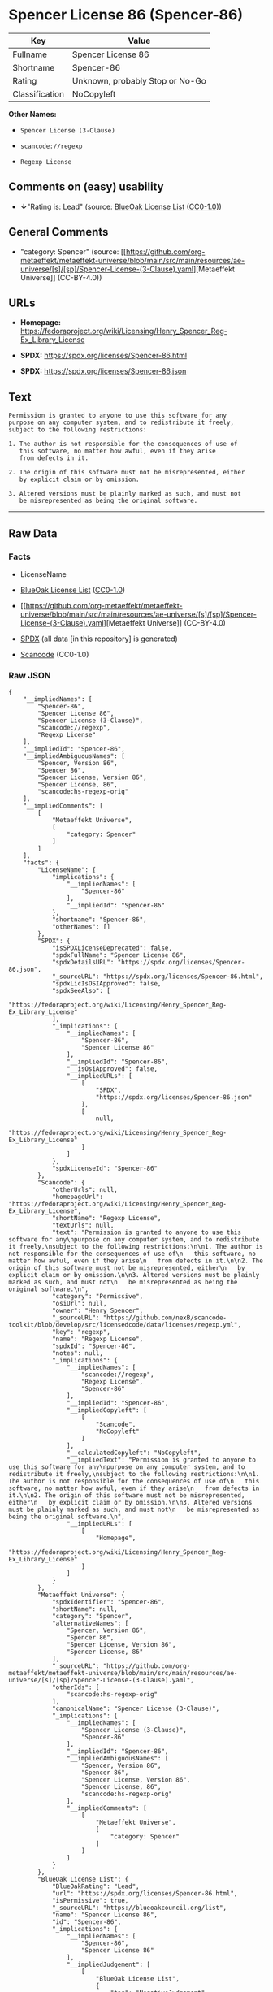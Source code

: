 * Spencer License 86 (Spencer-86)
| Key            | Value                           |
|----------------+---------------------------------|
| Fullname       | Spencer License 86              |
| Shortname      | Spencer-86                      |
| Rating         | Unknown, probably Stop or No-Go |
| Classification | NoCopyleft                      |

*Other Names:*

- =Spencer License (3-Clause)=

- =scancode://regexp=

- =Regexp License=

** Comments on (easy) usability

- *↓*"Rating is: Lead" (source:
  [[https://blueoakcouncil.org/list][BlueOak License List]]
  ([[https://raw.githubusercontent.com/blueoakcouncil/blue-oak-list-npm-package/master/LICENSE][CC0-1.0]]))

** General Comments

- "category: Spencer" (source:
  [[https://github.com/org-metaeffekt/metaeffekt-universe/blob/main/src/main/resources/ae-universe/[s]/[sp]/Spencer-License-(3-Clause).yaml][Metaeffekt
  Universe]] (CC-BY-4.0))

** URLs

- *Homepage:*
  https://fedoraproject.org/wiki/Licensing/Henry_Spencer_Reg-Ex_Library_License

- *SPDX:* https://spdx.org/licenses/Spencer-86.html

- *SPDX:* https://spdx.org/licenses/Spencer-86.json

** Text
#+begin_example
  Permission is granted to anyone to use this software for any
  purpose on any computer system, and to redistribute it freely,
  subject to the following restrictions:

  1. The author is not responsible for the consequences of use of
     this software, no matter how awful, even if they arise
     from defects in it.

  2. The origin of this software must not be misrepresented, either
     by explicit claim or by omission.

  3. Altered versions must be plainly marked as such, and must not
     be misrepresented as being the original software.
#+end_example

--------------

** Raw Data
*** Facts

- LicenseName

- [[https://blueoakcouncil.org/list][BlueOak License List]]
  ([[https://raw.githubusercontent.com/blueoakcouncil/blue-oak-list-npm-package/master/LICENSE][CC0-1.0]])

- [[https://github.com/org-metaeffekt/metaeffekt-universe/blob/main/src/main/resources/ae-universe/[s]/[sp]/Spencer-License-(3-Clause).yaml][Metaeffekt
  Universe]] (CC-BY-4.0)

- [[https://spdx.org/licenses/Spencer-86.html][SPDX]] (all data [in this
  repository] is generated)

- [[https://github.com/nexB/scancode-toolkit/blob/develop/src/licensedcode/data/licenses/regexp.yml][Scancode]]
  (CC0-1.0)

*** Raw JSON
#+begin_example
  {
      "__impliedNames": [
          "Spencer-86",
          "Spencer License 86",
          "Spencer License (3-Clause)",
          "scancode://regexp",
          "Regexp License"
      ],
      "__impliedId": "Spencer-86",
      "__impliedAmbiguousNames": [
          "Spencer, Version 86",
          "Spencer 86",
          "Spencer License, Version 86",
          "Spencer License, 86",
          "scancode:hs-regexp-orig"
      ],
      "__impliedComments": [
          [
              "Metaeffekt Universe",
              [
                  "category: Spencer"
              ]
          ]
      ],
      "facts": {
          "LicenseName": {
              "implications": {
                  "__impliedNames": [
                      "Spencer-86"
                  ],
                  "__impliedId": "Spencer-86"
              },
              "shortname": "Spencer-86",
              "otherNames": []
          },
          "SPDX": {
              "isSPDXLicenseDeprecated": false,
              "spdxFullName": "Spencer License 86",
              "spdxDetailsURL": "https://spdx.org/licenses/Spencer-86.json",
              "_sourceURL": "https://spdx.org/licenses/Spencer-86.html",
              "spdxLicIsOSIApproved": false,
              "spdxSeeAlso": [
                  "https://fedoraproject.org/wiki/Licensing/Henry_Spencer_Reg-Ex_Library_License"
              ],
              "_implications": {
                  "__impliedNames": [
                      "Spencer-86",
                      "Spencer License 86"
                  ],
                  "__impliedId": "Spencer-86",
                  "__isOsiApproved": false,
                  "__impliedURLs": [
                      [
                          "SPDX",
                          "https://spdx.org/licenses/Spencer-86.json"
                      ],
                      [
                          null,
                          "https://fedoraproject.org/wiki/Licensing/Henry_Spencer_Reg-Ex_Library_License"
                      ]
                  ]
              },
              "spdxLicenseId": "Spencer-86"
          },
          "Scancode": {
              "otherUrls": null,
              "homepageUrl": "https://fedoraproject.org/wiki/Licensing/Henry_Spencer_Reg-Ex_Library_License",
              "shortName": "Regexp License",
              "textUrls": null,
              "text": "Permission is granted to anyone to use this software for any\npurpose on any computer system, and to redistribute it freely,\nsubject to the following restrictions:\n\n1. The author is not responsible for the consequences of use of\n   this software, no matter how awful, even if they arise\n   from defects in it.\n\n2. The origin of this software must not be misrepresented, either\n   by explicit claim or by omission.\n\n3. Altered versions must be plainly marked as such, and must not\n   be misrepresented as being the original software.\n",
              "category": "Permissive",
              "osiUrl": null,
              "owner": "Henry Spencer",
              "_sourceURL": "https://github.com/nexB/scancode-toolkit/blob/develop/src/licensedcode/data/licenses/regexp.yml",
              "key": "regexp",
              "name": "Regexp License",
              "spdxId": "Spencer-86",
              "notes": null,
              "_implications": {
                  "__impliedNames": [
                      "scancode://regexp",
                      "Regexp License",
                      "Spencer-86"
                  ],
                  "__impliedId": "Spencer-86",
                  "__impliedCopyleft": [
                      [
                          "Scancode",
                          "NoCopyleft"
                      ]
                  ],
                  "__calculatedCopyleft": "NoCopyleft",
                  "__impliedText": "Permission is granted to anyone to use this software for any\npurpose on any computer system, and to redistribute it freely,\nsubject to the following restrictions:\n\n1. The author is not responsible for the consequences of use of\n   this software, no matter how awful, even if they arise\n   from defects in it.\n\n2. The origin of this software must not be misrepresented, either\n   by explicit claim or by omission.\n\n3. Altered versions must be plainly marked as such, and must not\n   be misrepresented as being the original software.\n",
                  "__impliedURLs": [
                      [
                          "Homepage",
                          "https://fedoraproject.org/wiki/Licensing/Henry_Spencer_Reg-Ex_Library_License"
                      ]
                  ]
              }
          },
          "Metaeffekt Universe": {
              "spdxIdentifier": "Spencer-86",
              "shortName": null,
              "category": "Spencer",
              "alternativeNames": [
                  "Spencer, Version 86",
                  "Spencer 86",
                  "Spencer License, Version 86",
                  "Spencer License, 86"
              ],
              "_sourceURL": "https://github.com/org-metaeffekt/metaeffekt-universe/blob/main/src/main/resources/ae-universe/[s]/[sp]/Spencer-License-(3-Clause).yaml",
              "otherIds": [
                  "scancode:hs-regexp-orig"
              ],
              "canonicalName": "Spencer License (3-Clause)",
              "_implications": {
                  "__impliedNames": [
                      "Spencer License (3-Clause)",
                      "Spencer-86"
                  ],
                  "__impliedId": "Spencer-86",
                  "__impliedAmbiguousNames": [
                      "Spencer, Version 86",
                      "Spencer 86",
                      "Spencer License, Version 86",
                      "Spencer License, 86",
                      "scancode:hs-regexp-orig"
                  ],
                  "__impliedComments": [
                      [
                          "Metaeffekt Universe",
                          [
                              "category: Spencer"
                          ]
                      ]
                  ]
              }
          },
          "BlueOak License List": {
              "BlueOakRating": "Lead",
              "url": "https://spdx.org/licenses/Spencer-86.html",
              "isPermissive": true,
              "_sourceURL": "https://blueoakcouncil.org/list",
              "name": "Spencer License 86",
              "id": "Spencer-86",
              "_implications": {
                  "__impliedNames": [
                      "Spencer-86",
                      "Spencer License 86"
                  ],
                  "__impliedJudgement": [
                      [
                          "BlueOak License List",
                          {
                              "tag": "NegativeJudgement",
                              "contents": "Rating is: Lead"
                          }
                      ]
                  ],
                  "__impliedCopyleft": [
                      [
                          "BlueOak License List",
                          "NoCopyleft"
                      ]
                  ],
                  "__calculatedCopyleft": "NoCopyleft",
                  "__impliedURLs": [
                      [
                          "SPDX",
                          "https://spdx.org/licenses/Spencer-86.html"
                      ]
                  ]
              }
          }
      },
      "__impliedJudgement": [
          [
              "BlueOak License List",
              {
                  "tag": "NegativeJudgement",
                  "contents": "Rating is: Lead"
              }
          ]
      ],
      "__impliedCopyleft": [
          [
              "BlueOak License List",
              "NoCopyleft"
          ],
          [
              "Scancode",
              "NoCopyleft"
          ]
      ],
      "__calculatedCopyleft": "NoCopyleft",
      "__isOsiApproved": false,
      "__impliedText": "Permission is granted to anyone to use this software for any\npurpose on any computer system, and to redistribute it freely,\nsubject to the following restrictions:\n\n1. The author is not responsible for the consequences of use of\n   this software, no matter how awful, even if they arise\n   from defects in it.\n\n2. The origin of this software must not be misrepresented, either\n   by explicit claim or by omission.\n\n3. Altered versions must be plainly marked as such, and must not\n   be misrepresented as being the original software.\n",
      "__impliedURLs": [
          [
              "SPDX",
              "https://spdx.org/licenses/Spencer-86.html"
          ],
          [
              "SPDX",
              "https://spdx.org/licenses/Spencer-86.json"
          ],
          [
              null,
              "https://fedoraproject.org/wiki/Licensing/Henry_Spencer_Reg-Ex_Library_License"
          ],
          [
              "Homepage",
              "https://fedoraproject.org/wiki/Licensing/Henry_Spencer_Reg-Ex_Library_License"
          ]
      ]
  }
#+end_example

*** Dot Cluster Graph
[[../dot/Spencer-86.svg]]
